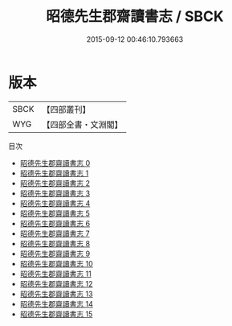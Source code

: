 #+TITLE: 昭德先生郡齋讀書志 / SBCK

#+DATE: 2015-09-12 00:46:10.793663
* 版本
 |      SBCK|【四部叢刊】  |
 |       WYG|【四部全書・文淵閣】|
目次
 - [[file:KR2n0002_000.txt][昭德先生郡齋讀書志 0]]
 - [[file:KR2n0002_001.txt][昭德先生郡齋讀書志 1]]
 - [[file:KR2n0002_002.txt][昭德先生郡齋讀書志 2]]
 - [[file:KR2n0002_003.txt][昭德先生郡齋讀書志 3]]
 - [[file:KR2n0002_004.txt][昭德先生郡齋讀書志 4]]
 - [[file:KR2n0002_005.txt][昭德先生郡齋讀書志 5]]
 - [[file:KR2n0002_006.txt][昭德先生郡齋讀書志 6]]
 - [[file:KR2n0002_007.txt][昭德先生郡齋讀書志 7]]
 - [[file:KR2n0002_008.txt][昭德先生郡齋讀書志 8]]
 - [[file:KR2n0002_009.txt][昭德先生郡齋讀書志 9]]
 - [[file:KR2n0002_010.txt][昭德先生郡齋讀書志 10]]
 - [[file:KR2n0002_011.txt][昭德先生郡齋讀書志 11]]
 - [[file:KR2n0002_012.txt][昭德先生郡齋讀書志 12]]
 - [[file:KR2n0002_013.txt][昭德先生郡齋讀書志 13]]
 - [[file:KR2n0002_014.txt][昭德先生郡齋讀書志 14]]
 - [[file:KR2n0002_015.txt][昭德先生郡齋讀書志 15]]
